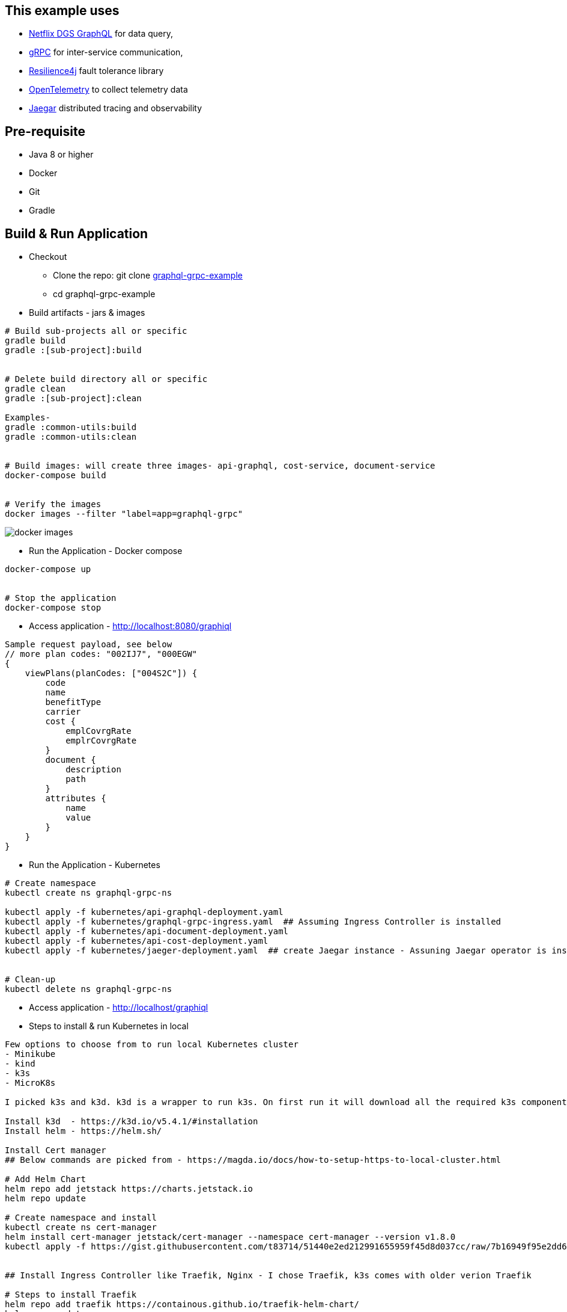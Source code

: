 :grpc: https://grpc.io/
:netflix-graphql: https://netflix.github.io/dgs/
:resilience4j: https://resilience4j.readme.io/
:opentelemetry: https://opentelemetry.io/
:jaegar: https://www.jaegertracing.io/
:icons: font
:source-highlighter: prettify
:project_id: graphql-grpc-example
:master-branch: https://github.com/singh-as/graphql-grpc-example.git
:project-name: graphql-grpc-example
:k3s: https://k3s.io/
:k3d: https://k3d.io/

== This example uses
- {netflix-graphql}[Netflix DGS GraphQL] for data query,
- {grpc}[gRPC] for inter-service communication,
- {resilience4j}[Resilience4j] fault tolerance library
- {opentelemetry}[OpenTelemetry] to collect telemetry data
- {jaegar}[Jaegar] distributed tracing and observability


== Pre-requisite

- Java 8 or higher
- Docker
- Git
- Gradle



== Build & Run Application
* Checkout
** Clone the repo: git clone {master-branch}[{project-name}]
** cd {project-name}

//-

* Build artifacts - jars & images

[subs="attributes"]
----
# Build sub-projects all or specific
gradle build
gradle :[sub-project]:build


# Delete build directory all or specific
gradle clean
gradle :[sub-project]:clean

Examples-
gradle :common-utils:build
gradle :common-utils:clean


# Build images: will create three images- api-graphql, cost-service, document-service
docker-compose build


# Verify the images
docker images --filter "label=app=graphql-grpc"
----
image::images/docker-images.png[]

** Run the Application - Docker compose
[subs="attributes"]
----
docker-compose up


# Stop the application
docker-compose stop
----

** Access application - http://localhost:8080/graphiql

[source,jsonpath]
----
Sample request payload, see below
// more plan codes: "002IJ7", "000EGW"
{
    viewPlans(planCodes: ["004S2C"]) {
        code
        name
        benefitType
        carrier
        cost {
            emplCovrgRate
            emplrCovrgRate
        }
        document {
            description
            path
        }
        attributes {
            name
            value
        }
    }
}
----

** Run the Application - Kubernetes
[subs="attributes"]
----
# Create namespace
kubectl create ns graphql-grpc-ns

kubectl apply -f kubernetes/api-graphql-deployment.yaml
kubectl apply -f kubernetes/graphql-grpc-ingress.yaml  ## Assuming Ingress Controller is installed
kubectl apply -f kubernetes/api-document-deployment.yaml
kubectl apply -f kubernetes/api-cost-deployment.yaml
kubectl apply -f kubernetes/jaeger-deployment.yaml  ## create Jaegar instance - Assuning Jaegar operator is installed


# Clean-up
kubectl delete ns graphql-grpc-ns
----

** Access application - http://localhost/graphiql

** Steps to install & run Kubernetes in local
[subs="attributes"]
----
Few options to choose from to run local Kubernetes cluster
- Minikube
- kind
- k3s
- MicroK8s

I picked k3s and k3d. k3d is a wrapper to run k3s. On first run it will download all the required k3s components. We don't have to explicitly install k3s.

Install k3d  - https://k3d.io/v5.4.1/#installation
Install helm - https://helm.sh/

Install Cert manager
## Below commands are picked from - https://magda.io/docs/how-to-setup-https-to-local-cluster.html

# Add Helm Chart
helm repo add jetstack https://charts.jetstack.io
helm repo update

# Create namespace and install
kubectl create ns cert-manager
helm install cert-manager jetstack/cert-manager --namespace cert-manager --version v1.8.0
kubectl apply -f https://gist.githubusercontent.com/t83714/51440e2ed212991655959f45d8d037cc/raw/7b16949f95e2dd61e522e247749d77bc697fd63c/selfsigned-issuer.yaml


## Install Ingress Controller like Traefik, Nginx - I chose Traefik, k3s comes with older verion Traefik

# Steps to install Traefik
helm repo add traefik https://containous.github.io/traefik-helm-chart/
helm repo update

# Create cluster with single node and older version traefik disabled
# Follow k3d documentation to run multiple nodes
k3d cluster create <cluster-name> --api-port 127.0.0.1:6443 -p 80:80@loadbalancer -p 443:443@loadbalancer --k3s-arg "--disable=traefik@server:0"

# Install traefik on the cluster
helm install traefik traefik/traefik

# Verfiy traefik installation
kubectl get po

# Steps to access Traefik on localhost
kubectl port-forward $(kubectl get pods --selector "app.kubernetes.io/name=traefik" --output=name) 9000:9000

http://localhost:9000/dashboard/#


## Install Jaegar tracing - https://www.jaegertracing.io/docs/1.19/operator/
# Create namespace and add jaegar operator
kubectl create namespace observability
kubectl create -f https://github.com/jaegertracing/jaeger-operator/releases/download/v1.33.0/jaeger-operator.yaml -n observability

kubectl port-forward $(kubectl get pods -l=app="jaeger" -o name -n graphql-grpc-ns) 16686:16686 -n graphql-grpc-ns

# Jaegar UI
http://localhost:16686/

You all set to deploy the application.

Few helpful commands:

# Command to set the namespace in curret context - will save you from adding namespace to all the commands
kubectl config set-context --current --namespace=graphql-grpc-ns

# Will show all the objects under passed in namespace like pod, deployment, replicas, service
kubectl get all -n graphql-grpc-nc

# To check the ingress
kubectl get ingress -n graphql-grpc-nc

# Command to stream pod logs to stdout
kubectl logs -f <pod-name> -n graphql-grpc-ns
----

** Miscellaneous
[subs="attributes"]
----
# Return containers in running state
docker ps --filter "label=app=graphql-grpc"

# Return containers in stop state
docker ps --filter "label=app=graphql-grpc" -a

# Delete containers
docker-compose rm

# Delete images
docker rmi $(docker images --filter "label=app=graphql-grpc" -q)

# Metrics
http://localhost:8080/actuator/metrics

http://localhost:8080/actuator/metrics/resilience4j.circuitbreaker.calls

http://localhost:8080/actuator/metrics/resilience4j.circuitbreaker.not.permitted.calls

----
